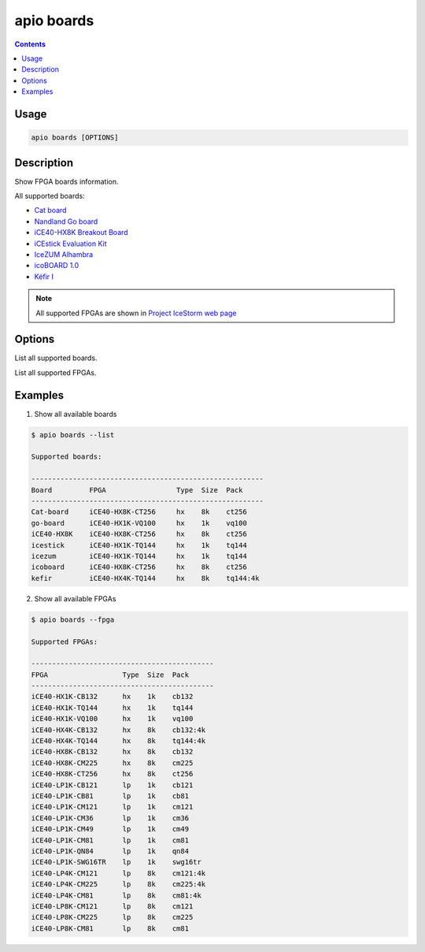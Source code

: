 .. _cmd_boards:

apio boards
===========

.. contents::

Usage
-----

.. code::

    apio boards [OPTIONS]

Description
-----------

Show FPGA boards information.

All supported boards:

* `Cat board <https://hackaday.io/project/7982-cat-board>`_
* `Nandland Go board <https://www.nandland.com/goboard/introduction.html>`_
* `iCE40-HX8K Breakout Board <http://www.latticesemi.com/en/Products/DevelopmentBoardsAndKits/iCE40HX8KBreakoutBoard.aspx>`_
* `iCEstick Evaluation Kit <http://www.pighixxx.com/test/portfolio-items/icestick/>`_
* `IceZUM Alhambra <https://github.com/FPGAwars/icezum>`_
* `icoBOARD 1.0 <http://icoboard.org/icoboard-1-0.html>`_
* `Kéfir I <http://fpgalibre.sourceforge.net/Kefir/>`_

.. note::

  All supported FPGAs are shown in `Project IceStorm web page <http://www.clifford.at/icestorm>`_

Options
-------

.. program:: apio boards

.. option::
    -l, --list

List all supported boards.

.. option::
    -f, --fpga

List all supported FPGAs.


Examples
--------

1. Show all available boards

.. code::

  $ apio boards --list

  Supported boards:

  --------------------------------------------------------
  Board         FPGA                 Type  Size  Pack
  --------------------------------------------------------
  Cat-board     iCE40-HX8K-CT256     hx    8k    ct256
  go-board      iCE40-HX1K-VQ100     hx    1k    vq100
  iCE40-HX8K    iCE40-HX8K-CT256     hx    8k    ct256
  icestick      iCE40-HX1K-TQ144     hx    1k    tq144
  icezum        iCE40-HX1K-TQ144     hx    1k    tq144
  icoboard      iCE40-HX8K-CT256     hx    8k    ct256
  kefir         iCE40-HX4K-TQ144     hx    8k    tq144:4k


2. Show all available FPGAs

.. code::

  $ apio boards --fpga

  Supported FPGAs:

  --------------------------------------------
  FPGA                  Type  Size  Pack
  --------------------------------------------
  iCE40-HX1K-CB132      hx    1k    cb132
  iCE40-HX1K-TQ144      hx    1k    tq144
  iCE40-HX1K-VQ100      hx    1k    vq100
  iCE40-HX4K-CB132      hx    8k    cb132:4k
  iCE40-HX4K-TQ144      hx    8k    tq144:4k
  iCE40-HX8K-CB132      hx    8k    cb132
  iCE40-HX8K-CM225      hx    8k    cm225
  iCE40-HX8K-CT256      hx    8k    ct256
  iCE40-LP1K-CB121      lp    1k    cb121
  iCE40-LP1K-CB81       lp    1k    cb81
  iCE40-LP1K-CM121      lp    1k    cm121
  iCE40-LP1K-CM36       lp    1k    cm36
  iCE40-LP1K-CM49       lp    1k    cm49
  iCE40-LP1K-CM81       lp    1k    cm81
  iCE40-LP1K-QN84       lp    1k    qn84
  iCE40-LP1K-SWG16TR    lp    1k    swg16tr
  iCE40-LP4K-CM121      lp    8k    cm121:4k
  iCE40-LP4K-CM225      lp    8k    cm225:4k
  iCE40-LP4K-CM81       lp    8k    cm81:4k
  iCE40-LP8K-CM121      lp    8k    cm121
  iCE40-LP8K-CM225      lp    8k    cm225
  iCE40-LP8K-CM81       lp    8k    cm81
